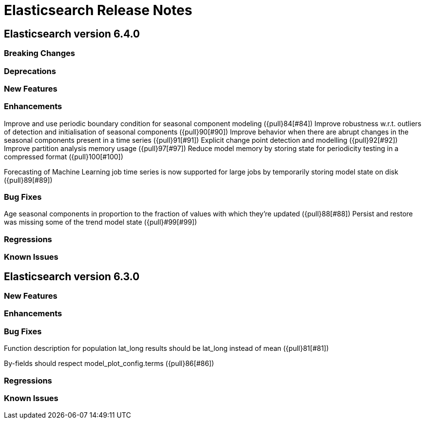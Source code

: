 // Use these for links to issue and pulls. Note issues and pulls redirect one to
// each other on Github, so don't worry too much on using the right prefix.
// :issue: https://github.com/elastic/elasticsearch/issues/
// :pull: https://github.com/elastic/elasticsearch/pull/

= Elasticsearch Release Notes

== Elasticsearch version 6.4.0

=== Breaking Changes

=== Deprecations

=== New Features 

=== Enhancements

Improve and use periodic boundary condition for seasonal component modeling ({pull}84[#84])
Improve robustness w.r.t. outliers of detection and initialisation of seasonal components ({pull}90[#90])
Improve behavior when there are abrupt changes in the seasonal components present in a time series ({pull}91[#91])
Explicit change point detection and modelling ({pull}92[#92])
Improve partition analysis memory usage ({pull}97[#97])
Reduce model memory by storing state for periodicity testing in a compressed format ({pull}100[#100])

Forecasting of Machine Learning job time series is now supported for large jobs by temporarily storing
model state on disk ({pull}89[#89])

=== Bug Fixes

Age seasonal components in proportion to the fraction of values with which they're updated ({pull}88[#88])
Persist and restore was missing some of the trend model state ({pull}#99[#99])

=== Regressions

=== Known Issues

== Elasticsearch version 6.3.0

=== New Features

=== Enhancements

=== Bug Fixes

Function description for population lat_long results should be lat_long instead of mean ({pull}81[#81])

By-fields should respect model_plot_config.terms ({pull}86[#86])

=== Regressions

=== Known Issues
